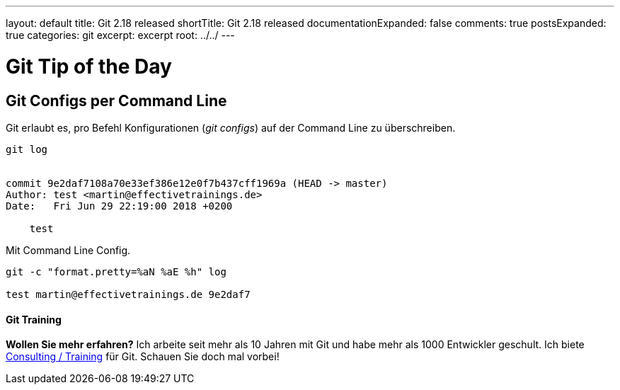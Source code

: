 ---
layout: default
title: Git 2.18 released
shortTitle: Git 2.18 released
documentationExpanded: false
comments: true
postsExpanded: true
categories: git
excerpt: excerpt
root: ../../
---

= Git Tip of the Day
== Git Configs per Command Line

Git erlaubt es, pro Befehl Konfigurationen (_git configs_) auf der Command Line zu überschreiben.

[source]
----
git log


commit 9e2daf7108a70e33ef386e12e0f7b437cff1969a (HEAD -> master)
Author: test <martin@effectivetrainings.de>
Date:   Fri Jun 29 22:19:00 2018 +0200

    test
----

Mit Command Line Config.

[source]
----
git -c "format.pretty=%aN %aE %h" log

test martin@effectivetrainings.de 9e2daf7
----

==== Git Training

*Wollen Sie mehr erfahren?*
Ich arbeite seit mehr als 10 Jahren mit Git und habe mehr als 1000 Entwickler geschult.
Ich biete http://effectivetrainings.de/html/workshops/effective_git_workshop.php[Consulting / Training] für Git. Schauen Sie doch mal vorbei!


